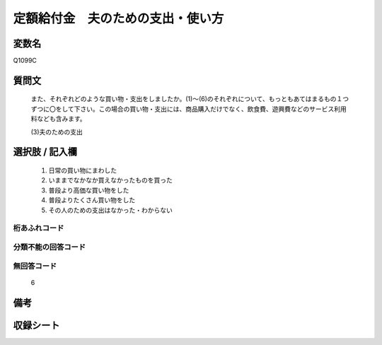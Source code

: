 .. title:: Q1099C
.. rst-cllass:: item
====================================================================================================
定額給付金　夫のための支出・使い方
====================================================================================================

.. rst-class:: varname
変数名
==================

Q1099C

.. rst-class:: question
質問文
==================


   また、それぞれどのような買い物・支出をしましたか。(1)～(6)のそれぞれについて、もっともあてはまるもの１つずつに〇をして下さい。この場合の買い物・支出には、商品購入だけでなく、飲食費、遊興費などのサービス利用料なども含みます。


   (3)夫のための支出



.. rst-class:: answer
選択肢 / 記入欄
======================

  
     1. 日常の買い物にまわした
  
     2. いままでなかなか買えなかったものを買った
  
     3. 普段より高価な買い物をした
  
     4. 普段よりたくさん買い物をした
  
     5. その人のための支出はなかった・わからない
  



.. rst-class:: overflow
桁あふれコード
-------------------------------
  


.. rst-class:: not_available
分類不能の回答コード
-------------------------------------
  


.. rst-class:: not_available
無回答コード
-------------------------------------
  6


.. rst-class:: bikou
備考
==================



.. rst-class:: include_sheet
収録シート
=======================================
.. hlist::
   :columns: 3
   
   
   * p17_3
   
   


.. index:: Q1099C